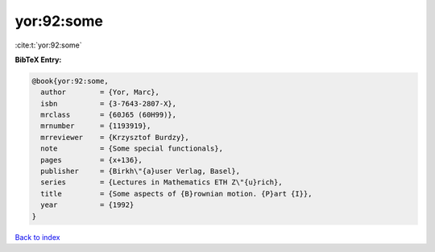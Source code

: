 yor:92:some
===========

:cite:t:`yor:92:some`

**BibTeX Entry:**

.. code-block:: bibtex

   @book{yor:92:some,
     author        = {Yor, Marc},
     isbn          = {3-7643-2807-X},
     mrclass       = {60J65 (60H99)},
     mrnumber      = {1193919},
     mrreviewer    = {Krzysztof Burdzy},
     note          = {Some special functionals},
     pages         = {x+136},
     publisher     = {Birkh\"{a}user Verlag, Basel},
     series        = {Lectures in Mathematics ETH Z\"{u}rich},
     title         = {Some aspects of {B}rownian motion. {P}art {I}},
     year          = {1992}
   }

`Back to index <../By-Cite-Keys.html>`__
